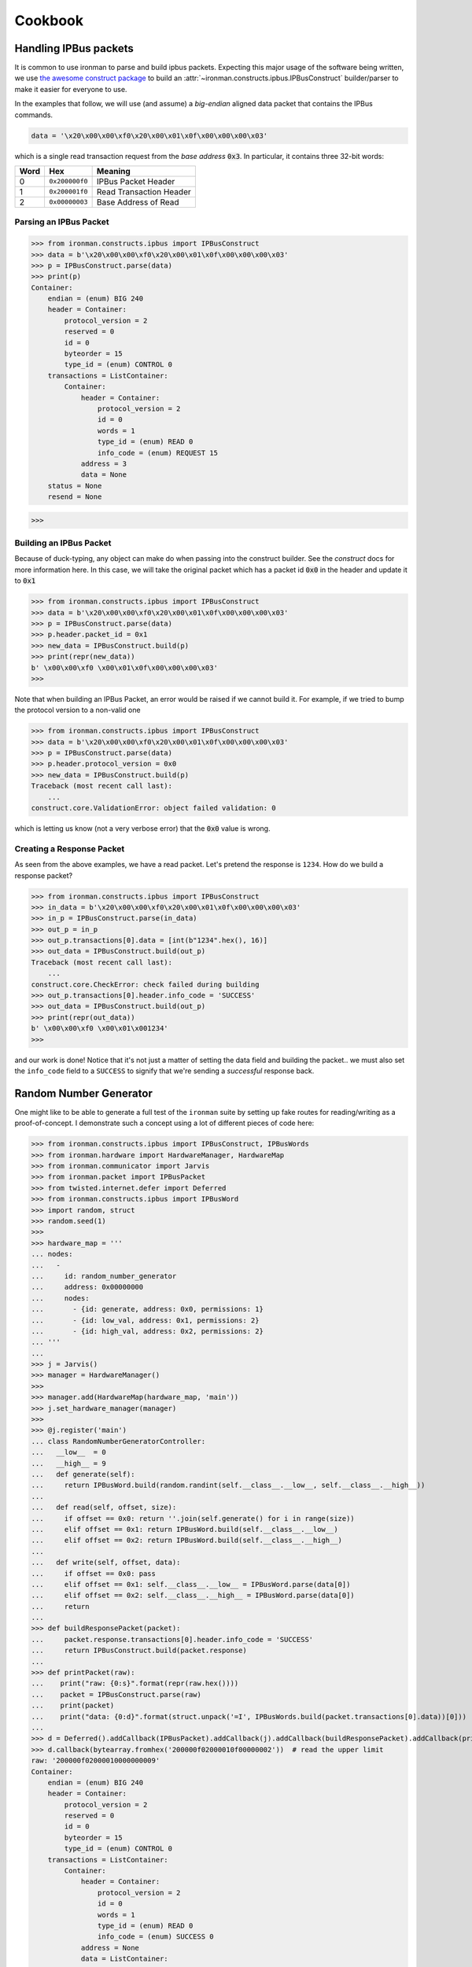 .. _ref-cookbook:

=========
Cookbook
=========

Handling IPBus packets
-----------------------------

It is common to use ironman to parse and build ipbus packets. Expecting this major usage of the software being written, we use `the awesome construct package <https://github.com/construct/construct/>`_ to build an :attr:`~ironman.constructs.ipbus.IPBusConstruct` builder/parser to make it easier for everyone to use.

In the examples that follow, we will use (and assume) a `big-endian` aligned data packet that contains the IPBus commands.

.. code-block:: python

    data = '\x20\x00\x00\xf0\x20\x00\x01\x0f\x00\x00\x00\x03'

which is a single read transaction request from the `base address` :code:`0x3`. In particular, it contains three 32-bit words:

==== ============== =======================
Word Hex            Meaning
==== ============== =======================
0    ``0x200000f0`` IPBus Packet Header
1    ``0x200001f0`` Read Transaction Header
2    ``0x00000003`` Base Address of Read
==== ============== =======================

Parsing an IPBus Packet
~~~~~~~~~~~~~~~~~~~~~~~

>>> from ironman.constructs.ipbus import IPBusConstruct
>>> data = b'\x20\x00\x00\xf0\x20\x00\x01\x0f\x00\x00\x00\x03'
>>> p = IPBusConstruct.parse(data)
>>> print(p)
Container:
    endian = (enum) BIG 240
    header = Container:
        protocol_version = 2
        reserved = 0
        id = 0
        byteorder = 15
        type_id = (enum) CONTROL 0
    transactions = ListContainer:
        Container:
            header = Container:
                protocol_version = 2
                id = 0
                words = 1
                type_id = (enum) READ 0
                info_code = (enum) REQUEST 15
            address = 3
            data = None
    status = None
    resend = None

>>>

Building an IPBus Packet
~~~~~~~~~~~~~~~~~~~~~~~~

Because of duck-typing, any object can make do when passing into the construct builder. See the `construct` docs for more information here. In this case, we will take the original packet which has a packet id :code:`0x0` in the header and update it to :code:`0x1`

>>> from ironman.constructs.ipbus import IPBusConstruct
>>> data = b'\x20\x00\x00\xf0\x20\x00\x01\x0f\x00\x00\x00\x03'
>>> p = IPBusConstruct.parse(data)
>>> p.header.packet_id = 0x1
>>> new_data = IPBusConstruct.build(p)
>>> print(repr(new_data))
b' \x00\x00\xf0 \x00\x01\x0f\x00\x00\x00\x03'
>>>

Note that when building an IPBus Packet, an error would be raised if we cannot build it. For example, if we tried to bump the protocol version to a non-valid one

>>> from ironman.constructs.ipbus import IPBusConstruct
>>> data = b'\x20\x00\x00\xf0\x20\x00\x01\x0f\x00\x00\x00\x03'
>>> p = IPBusConstruct.parse(data)
>>> p.header.protocol_version = 0x0
>>> new_data = IPBusConstruct.build(p)
Traceback (most recent call last):
    ...
construct.core.ValidationError: object failed validation: 0


which is letting us know (not a very verbose error) that the :code:`0x0` value is wrong.

Creating a Response Packet
~~~~~~~~~~~~~~~~~~~~~~~~~~

As seen from the above examples, we have a read packet. Let's pretend the response is ``1234``. How do we build a response packet?

>>> from ironman.constructs.ipbus import IPBusConstruct
>>> in_data = b'\x20\x00\x00\xf0\x20\x00\x01\x0f\x00\x00\x00\x03'
>>> in_p = IPBusConstruct.parse(in_data)
>>> out_p = in_p
>>> out_p.transactions[0].data = [int(b"1234".hex(), 16)]
>>> out_data = IPBusConstruct.build(out_p)
Traceback (most recent call last):
    ...
construct.core.CheckError: check failed during building
>>> out_p.transactions[0].header.info_code = 'SUCCESS'
>>> out_data = IPBusConstruct.build(out_p)
>>> print(repr(out_data))
b' \x00\x00\xf0 \x00\x01\x001234'
>>>

and our work is done! Notice that it's not just a matter of setting the data field and building the packet.. we must also set the ``info_code`` field to a ``SUCCESS`` to signify that we're sending a *successful* response back.

Random Number Generator
-----------------------

One might like to be able to generate a full test of the ``ironman`` suite by setting up fake routes for reading/writing as a proof-of-concept. I demonstrate such a concept using a lot of different pieces of code here:

>>> from ironman.constructs.ipbus import IPBusConstruct, IPBusWords
>>> from ironman.hardware import HardwareManager, HardwareMap
>>> from ironman.communicator import Jarvis
>>> from ironman.packet import IPBusPacket
>>> from twisted.internet.defer import Deferred
>>> from ironman.constructs.ipbus import IPBusWord
>>> import random, struct
>>> random.seed(1)
>>>
>>> hardware_map = '''
... nodes:
...   -
...     id: random_number_generator
...     address: 0x00000000
...     nodes:
...       - {id: generate, address: 0x0, permissions: 1}
...       - {id: low_val, address: 0x1, permissions: 2}
...       - {id: high_val, address: 0x2, permissions: 2}
... '''
...
>>> j = Jarvis()
>>> manager = HardwareManager()
>>>
>>> manager.add(HardwareMap(hardware_map, 'main'))
>>> j.set_hardware_manager(manager)
>>>
>>> @j.register('main')
... class RandomNumberGeneratorController:
...   __low__  = 0
...   __high__ = 9
...   def generate(self):
...     return IPBusWord.build(random.randint(self.__class__.__low__, self.__class__.__high__))
...
...   def read(self, offset, size):
...     if offset == 0x0: return ''.join(self.generate() for i in range(size))
...     elif offset == 0x1: return IPBusWord.build(self.__class__.__low__)
...     elif offset == 0x2: return IPBusWord.build(self.__class__.__high__)
...
...   def write(self, offset, data):
...     if offset == 0x0: pass
...     elif offset == 0x1: self.__class__.__low__ = IPBusWord.parse(data[0])
...     elif offset == 0x2: self.__class__.__high__ = IPBusWord.parse(data[0])
...     return
...
>>> def buildResponsePacket(packet):
...     packet.response.transactions[0].header.info_code = 'SUCCESS'
...     return IPBusConstruct.build(packet.response)
...
>>> def printPacket(raw):
...    print("raw: {0:s}".format(repr(raw.hex())))
...    packet = IPBusConstruct.parse(raw)
...    print(packet)
...    print("data: {0:d}".format(struct.unpack('=I', IPBusWords.build(packet.transactions[0].data))[0]))
...
>>> d = Deferred().addCallback(IPBusPacket).addCallback(j).addCallback(buildResponsePacket).addCallback(printPacket)
>>> d.callback(bytearray.fromhex('200000f02000010f00000002'))  # read the upper limit
raw: '200000f02000010000000009'
Container:
    endian = (enum) BIG 240
    header = Container:
        protocol_version = 2
        reserved = 0
        id = 0
        byteorder = 15
        type_id = (enum) CONTROL 0
    transactions = ListContainer:
        Container:
            header = Container:
                protocol_version = 2
                id = 0
                words = 1
                type_id = (enum) READ 0
                info_code = (enum) SUCCESS 0
            address = None
            data = ListContainer:
                b'\x00\x00\x00\t'
    status = None
    resend = None
data: 9
